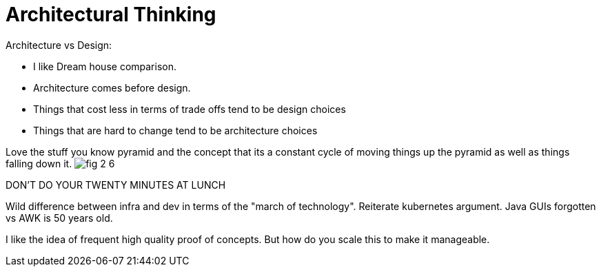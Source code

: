 = Architectural Thinking

Architecture vs Design:

* I like Dream house comparison.
* Architecture comes before design.
* Things that cost less in terms of trade offs tend to be design choices
* Things that are hard to change tend to be architecture choices

Love the stuff you know pyramid and the concept that its a constant cycle of moving things up the pyramid as well as things falling down it.
image:images/fig_2-6.png[]

DON'T DO YOUR TWENTY MINUTES AT LUNCH

Wild difference between infra and dev in terms of the "march of technology". Reiterate kubernetes argument. Java GUIs forgotten vs AWK is 50 years old.

I like the idea of frequent high quality proof of concepts. But how do you scale this to make it manageable.